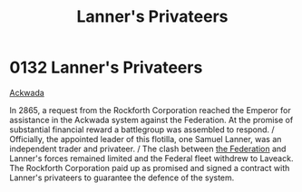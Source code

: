 :PROPERTIES:
:ID:       1effb95a-69f5-43d7-a32c-d55f86eb990a
:END:
#+title: Lanner's Privateers
#+filetags: :beacon:
* 0132  Lanner's Privateers
[[id:7075359f-79ca-4a24-88da-64f22e6b024a][Ackwada]]

In 2865, a request from the Rockforth Corporation reached the Emperor for assistance in the Ackwada system against the Federation. At the promise of substantial financial reward a battlegroup was assembled to respond. / Officially, the appointed leader of this flotilla, one Samuel Lanner, was an independent trader and privateer. / The clash between [[id:d56d0a6d-142a-4110-9c9a-235df02a99e0][the Federation]] and Lanner's forces remained limited and the Federal fleet withdrew to Laveack. The Rockforth Corporation paid up as promised and signed a contract with Lanner's privateers to guarantee the defence of the system.                                                                                                                                                                                                                                                                                                                                                                                                                                                                                                                                                                                                                                                                                                                                                                                                                                                                                                                                                                                                                                                                                                                                                                                                                                                                                                                                                                                                                                                                                                                                                                                                                                                                                                                                                                                                                                                                                                                                                                                                                                                                                                                                                                                                                                                                                                                                                                                                                                                

[[file:img/beacons/0132.png]]
